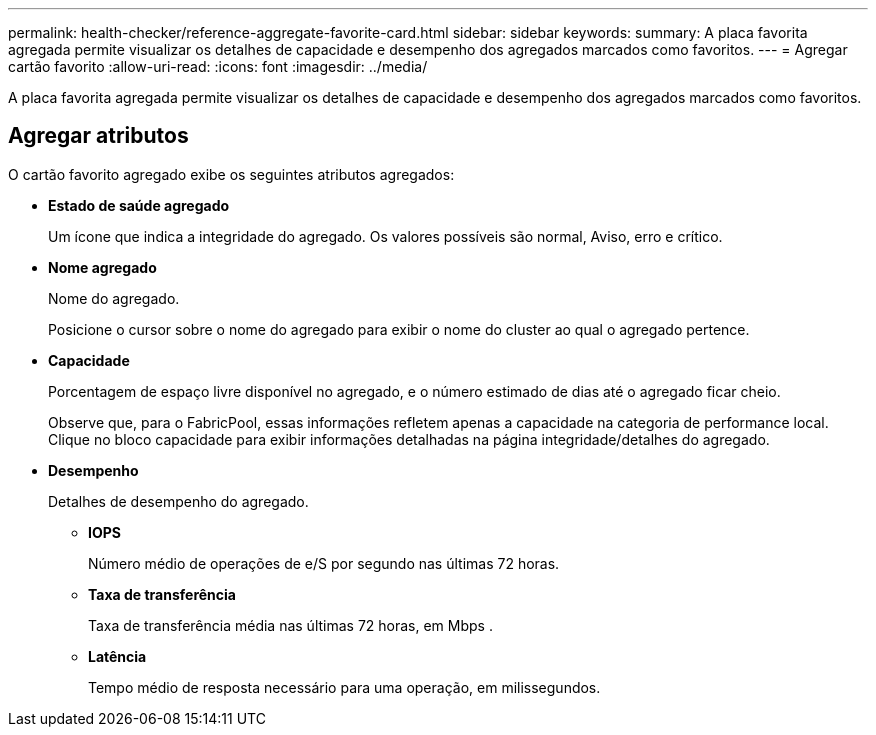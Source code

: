 ---
permalink: health-checker/reference-aggregate-favorite-card.html 
sidebar: sidebar 
keywords:  
summary: A placa favorita agregada permite visualizar os detalhes de capacidade e desempenho dos agregados marcados como favoritos. 
---
= Agregar cartão favorito
:allow-uri-read: 
:icons: font
:imagesdir: ../media/


[role="lead"]
A placa favorita agregada permite visualizar os detalhes de capacidade e desempenho dos agregados marcados como favoritos.



== Agregar atributos

O cartão favorito agregado exibe os seguintes atributos agregados:

* *Estado de saúde agregado*
+
Um ícone que indica a integridade do agregado. Os valores possíveis são normal, Aviso, erro e crítico.

* *Nome agregado*
+
Nome do agregado.

+
Posicione o cursor sobre o nome do agregado para exibir o nome do cluster ao qual o agregado pertence.

* *Capacidade*
+
Porcentagem de espaço livre disponível no agregado, e o número estimado de dias até o agregado ficar cheio.

+
Observe que, para o FabricPool, essas informações refletem apenas a capacidade na categoria de performance local. Clique no bloco capacidade para exibir informações detalhadas na página integridade/detalhes do agregado.

* *Desempenho*
+
Detalhes de desempenho do agregado.

+
** *IOPS*
+
Número médio de operações de e/S por segundo nas últimas 72 horas.

** *Taxa de transferência*
+
Taxa de transferência média nas últimas 72 horas, em Mbps .

** *Latência*
+
Tempo médio de resposta necessário para uma operação, em milissegundos.




